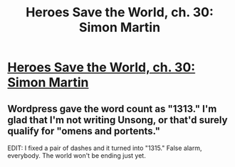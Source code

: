 #+TITLE: Heroes Save the World, ch. 30: Simon Martin

* [[https://heroessavetheworld.wordpress.com/2016/12/23/awful-shadow-ch-4-simon-martin/][Heroes Save the World, ch. 30: Simon Martin]]
:PROPERTIES:
:Author: callmebrotherg
:Score: 9
:DateUnix: 1482478568.0
:DateShort: 2016-Dec-23
:END:

** Wordpress gave the word count as "1313." I'm glad that I'm not writing Unsong, or that'd surely qualify for "omens and portents."

EDIT: I fixed a pair of dashes and it turned into "1315." False alarm, everybody. The world won't be ending just yet.
:PROPERTIES:
:Author: callmebrotherg
:Score: 2
:DateUnix: 1482478625.0
:DateShort: 2016-Dec-23
:END:

